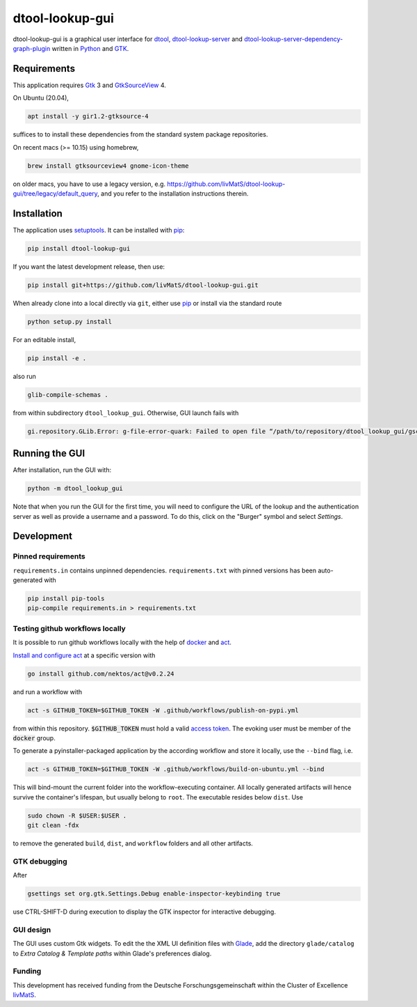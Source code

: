 dtool-lookup-gui
================

.. image:: https://badge.fury.io/py/dtool-lookup-gui.svg
    :target: https://badge.fury.io/py/dtool-lookup-gui
    :alt: PyPI package

dtool-lookup-gui is a graphical user interface for dtool_, dtool-lookup-server_ and
dtool-lookup-server-dependency-graph-plugin_ written in Python_ and GTK_.

.. image:: data/screenshots/screenshot1.png


Requirements
------------

This application requires Gtk_ 3 and GtkSourceView_ 4.

On Ubuntu (20.04),

.. code:: bash

    apt install -y gir1.2-gtksource-4

suffices to to install these dependencies from the standard system package repositories.

On recent macs (>= 10.15) using homebrew, 

.. code:: bash

   brew install gtksourceview4 gnome-icon-theme


on older macs, you have to use a legacy version, 
e.g. https://github.com/livMatS/dtool-lookup-gui/tree/legacy/default_query,
and you refer to the installation instructions therein.


Installation
------------

The application uses setuptools_. It can be installed with pip_:

.. code:: bash

    pip install dtool-lookup-gui

If you want the latest development release, then use:

.. code:: bash

    pip install git+https://github.com/livMatS/dtool-lookup-gui.git

When already clone into a local directly via ``git``, either use pip_ or install via the standard route

.. code:: bash

   python setup.py install

For an editable install,


.. code:: bash

   pip install -e .

also run

.. code:: bash

   glib-compile-schemas .

from within subdirectory ``dtool_lookup_gui``. Otherwise, GUI launch fails with

.. code::

   gi.repository.GLib.Error: g-file-error-quark: Failed to open file “/path/to/repository/dtool_lookup_gui/gschemas.compiled”: open() failed: No such file or directory (4)


Running the GUI
---------------

After installation, run the GUI with:

.. code:: bash

   python -m dtool_lookup_gui

Note that when you run the GUI for the first time, you will need to configure
the URL of the lookup and the authentication server as well as provide a
username and a password. To do this, click on the "Burger" symbol and select
*Settings*.


Development
-----------

Pinned requirements
^^^^^^^^^^^^^^^^^^^

``requirements.in`` contains unpinned dependencies. ``requirements.txt`` with pinned versions has been auto-generated with

.. code:: bash

  pip install pip-tools
  pip-compile requirements.in > requirements.txt


Testing github workflows locally
^^^^^^^^^^^^^^^^^^^^^^^^^^^^^^^^

It is possible to run github workflows locally
with the help of `docker <https://www.docker.com/>`_ and
`act <https://github.com/nektos/act>`_.

`Install and configure act <https://github.com/nektos/act#installation>`_
at a specific version with

.. code-block:: bash

  go install github.com/nektos/act@v0.2.24

and run a workflow with 

.. code-block:: bash

  act -s GITHUB_TOKEN=$GITHUB_TOKEN -W .github/workflows/publish-on-pypi.yml

from within this repository. :code:`$GITHUB_TOKEN` must hold a valid
`access token <https://github.com/settings/tokens>`_.
The evoking user must be member of the :code:`docker` group.

To generate a pyinstaller-packaged application by the according workflow and 
store it locally, use the ``--bind`` flag, i.e.

.. code-block:: bash

  act -s GITHUB_TOKEN=$GITHUB_TOKEN -W .github/workflows/build-on-ubuntu.yml --bind

This will bind-mount the current folder into the workflow-executing container.
All locally generated artifacts will hence survive the container's lifespan,
but usually belong to ``root``. The executable resides below ``dist``. Use 

.. code-block:: bash

   sudo chown -R $USER:$USER .
   git clean -fdx

to remove the generated ``build``, ``dist``, and ``workflow`` folders and all other artifacts.

GTK debugging
^^^^^^^^^^^^^

After

.. code-block:: bash

  gsettings set org.gtk.Settings.Debug enable-inspector-keybinding true

use CTRL-SHIFT-D during execution to display the GTK inspector for interactive debugging.

GUI design
^^^^^^^^^^

The GUI uses custom Gtk widgets. To edit the the XML UI definition files with
Glade_, add the directory ``glade/catalog`` to `Extra Catalog & Template paths`
within Glade's preferences dialog.

Funding
^^^^^^^

This development has received funding from the Deutsche Forschungsgemeinschaft within the Cluster of Excellence livMatS_.

.. _dtool: https://github.com/jic-dtool/dtool

.. _dtool-lookup-server: https://github.com/jic-dtool/dtool-lookup-server

.. _dtool-lookup-server-dependency-graph-plugin: https://github.com/livMatS/dtool-lookup-server-dependency-graph-plugin

.. _Glade: https://glade.gnome.org/

.. _GTK: https://www.gtk.org/

.. _GtkSourceView: https://wiki.gnome.org/Projects/GtkSourceView

.. _pip: https://pip.pypa.io/en/stable/

.. _Python: https://www.python.org/

.. _setuptools: https://setuptools.readthedocs.io/en/latest/

.. _livMatS: https://www.livmats.uni-freiburg.de/en
